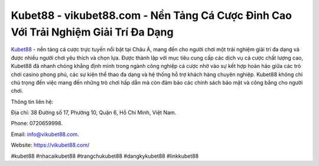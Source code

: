 Kubet88 - vikubet88.com - Nền Tảng Cá Cược Đỉnh Cao Với Trải Nghiệm Giải Trí Đa Dạng
===================================

`Kubet88 <https://vikubet88.com/>`_ - nền tảng cá cược trực tuyến nổi bật tại Châu Á, mang đến cho người chơi một trải nghiệm giải trí đa dạng và được nhiều người chơi yêu thích và chọn lựa. Được thành lập với mục tiêu cung cấp các dịch vụ cá cược chất lượng cao, Kubet88 đã nhanh chóng khẳng định mình trong ngành công nghiệp cá cược nhờ vào sự kết hợp hoàn hảo giữa các trò chơi casino phong phú, các sự kiện thể thao đa dạng và hệ thống hỗ trợ khách hàng chuyên nghiệp. Kubet88 không chỉ chú trọng đến việc mang đến những trò chơi hấp dẫn mà còn đảm bảo các chính sách bảo mật và công bằng cho người chơi.

Thông tin liên hệ: 

Địa chỉ: 38 Đường số 17, Phường 10, Quận 6, Hồ Chí Minh, Việt Nam.

Phone: 0720659998.

Email: info@vikubet88.com.

Website: https://vikubet88.com/

#kubet88 #nhacaikubet88 #trangchukubet88 #dangkykubet88 #linkkubet88
